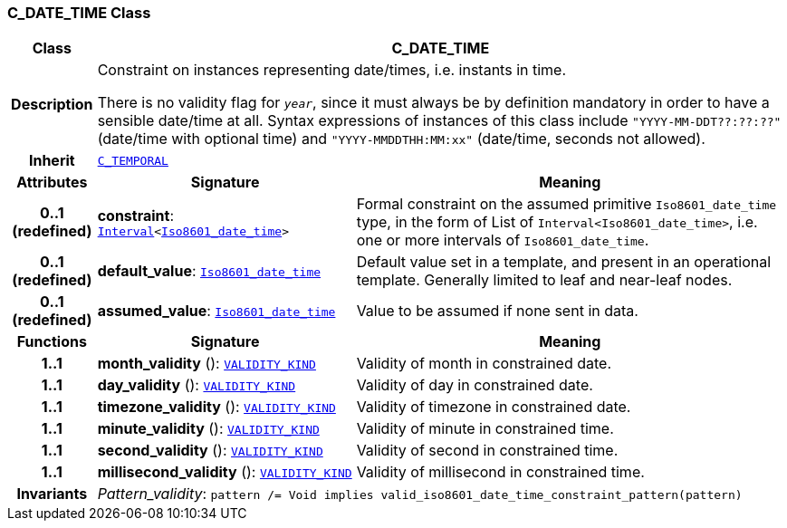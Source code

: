=== C_DATE_TIME Class

[cols="^1,3,5"]
|===
h|*Class*
2+^h|*C_DATE_TIME*

h|*Description*
2+a|Constraint on instances representing date/times, i.e. instants in time.

There is no validity flag for `_year_`, since it must always be by definition mandatory in order to have a sensible date/time at all. Syntax expressions of instances of this class include `"YYYY-MM-DDT??:??:??"` (date/time with optional time) and `"YYYY-MMDDTHH:MM:xx"` (date/time, seconds not allowed).

h|*Inherit*
2+|`<<_c_temporal_class,C_TEMPORAL>>`

h|*Attributes*
^h|*Signature*
^h|*Meaning*

h|*0..1 +
(redefined)*
|*constraint*: `link:/releases/BASE/{am_release}/foundation_types.html#_interval_class[Interval^]<link:/releases/BASE/{am_release}/foundation_types.html#_iso8601_date_time_class[Iso8601_date_time^]>`
a|Formal constraint on the assumed primitive `Iso8601_date_time` type, in the form of List of `Interval<Iso8601_date_time>`, i.e. one or more intervals of `Iso8601_date_time`.

h|*0..1 +
(redefined)*
|*default_value*: `link:/releases/BASE/{am_release}/foundation_types.html#_iso8601_date_time_class[Iso8601_date_time^]`
a|Default value set in a template, and present in an operational template. Generally limited to leaf and near-leaf nodes.

h|*0..1 +
(redefined)*
|*assumed_value*: `link:/releases/BASE/{am_release}/foundation_types.html#_iso8601_date_time_class[Iso8601_date_time^]`
a|Value to be assumed if none sent in data.
h|*Functions*
^h|*Signature*
^h|*Meaning*

h|*1..1*
|*month_validity* (): `link:/releases/BASE/{am_release}/base_types.html#_validity_kind_enumeration[VALIDITY_KIND^]`
a|Validity of month in constrained date.

h|*1..1*
|*day_validity* (): `link:/releases/BASE/{am_release}/base_types.html#_validity_kind_enumeration[VALIDITY_KIND^]`
a|Validity of day in constrained date.

h|*1..1*
|*timezone_validity* (): `link:/releases/BASE/{am_release}/base_types.html#_validity_kind_enumeration[VALIDITY_KIND^]`
a|Validity of timezone in constrained date.

h|*1..1*
|*minute_validity* (): `link:/releases/BASE/{am_release}/base_types.html#_validity_kind_enumeration[VALIDITY_KIND^]`
a|Validity of minute in constrained time.

h|*1..1*
|*second_validity* (): `link:/releases/BASE/{am_release}/base_types.html#_validity_kind_enumeration[VALIDITY_KIND^]`
a|Validity of second in constrained time.

h|*1..1*
|*millisecond_validity* (): `link:/releases/BASE/{am_release}/base_types.html#_validity_kind_enumeration[VALIDITY_KIND^]`
a|Validity of millisecond in constrained time.

h|*Invariants*
2+a|__Pattern_validity__: `pattern /= Void implies valid_iso8601_date_time_constraint_pattern(pattern)`
|===
